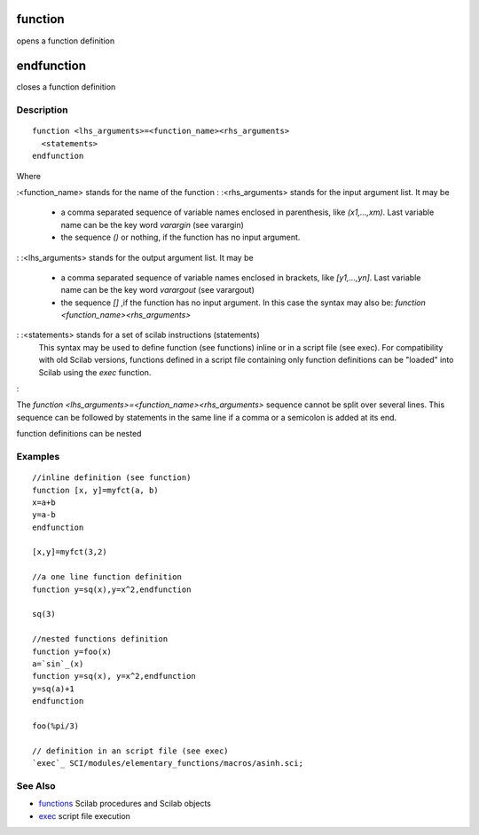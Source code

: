 


function
========

opens a function definition



endfunction
===========

closes a function definition



Description
~~~~~~~~~~~


::

    function <lhs_arguments>=<function_name><rhs_arguments>
      <statements>
    endfunction


Where

:<function_name> stands for the name of the function
: :<rhs_arguments> stands for the input argument list. It may be

    + a comma separated sequence of variable names enclosed in
      parenthesis, like `(x1,...,xm)`. Last variable name can be the key
      word `varargin` (see varargin)
    + the sequence `()` or nothing, if the function has no input argument.

: :<lhs_arguments> stands for the output argument list. It may be

    + a comma separated sequence of variable names enclosed in brackets,
      like `[y1,...,yn]`. Last variable name can be the key word `varargout`
      (see varargout)
    + the sequence `[]` ,if the function has no input argument. In this
      case the syntax may also be: `function <function_name><rhs_arguments>`

: :<statements> stands for a set of scilab instructions (statements)
  This syntax may be used to define function (see functions) inline or
  in a script file (see exec). For compatibility with old Scilab
  versions, functions defined in a script file containing only function
  definitions can be "loaded" into Scilab using the `exec` function.
:

The `function <lhs_arguments>=<function_name><rhs_arguments>` sequence
cannot be split over several lines. This sequence can be followed by
statements in the same line if a comma or a semicolon is added at its
end.

function definitions can be nested



Examples
~~~~~~~~


::

    //inline definition (see function)
    function [x, y]=myfct(a, b)
    x=a+b
    y=a-b
    endfunction
    
    [x,y]=myfct(3,2)
    
    //a one line function definition
    function y=sq(x),y=x^2,endfunction
    
    sq(3)
    
    //nested functions definition
    function y=foo(x)
    a=`sin`_(x)
    function y=sq(x), y=x^2,endfunction
    y=sq(a)+1
    endfunction
    
    foo(%pi/3)
    
    // definition in an script file (see exec)
    `exec`_ SCI/modules/elementary_functions/macros/asinh.sci;




See Also
~~~~~~~~


+ `functions`_ Scilab procedures and Scilab objects
+ `exec`_ script file execution


.. _exec: exec.html
.. _functions: functions.html


